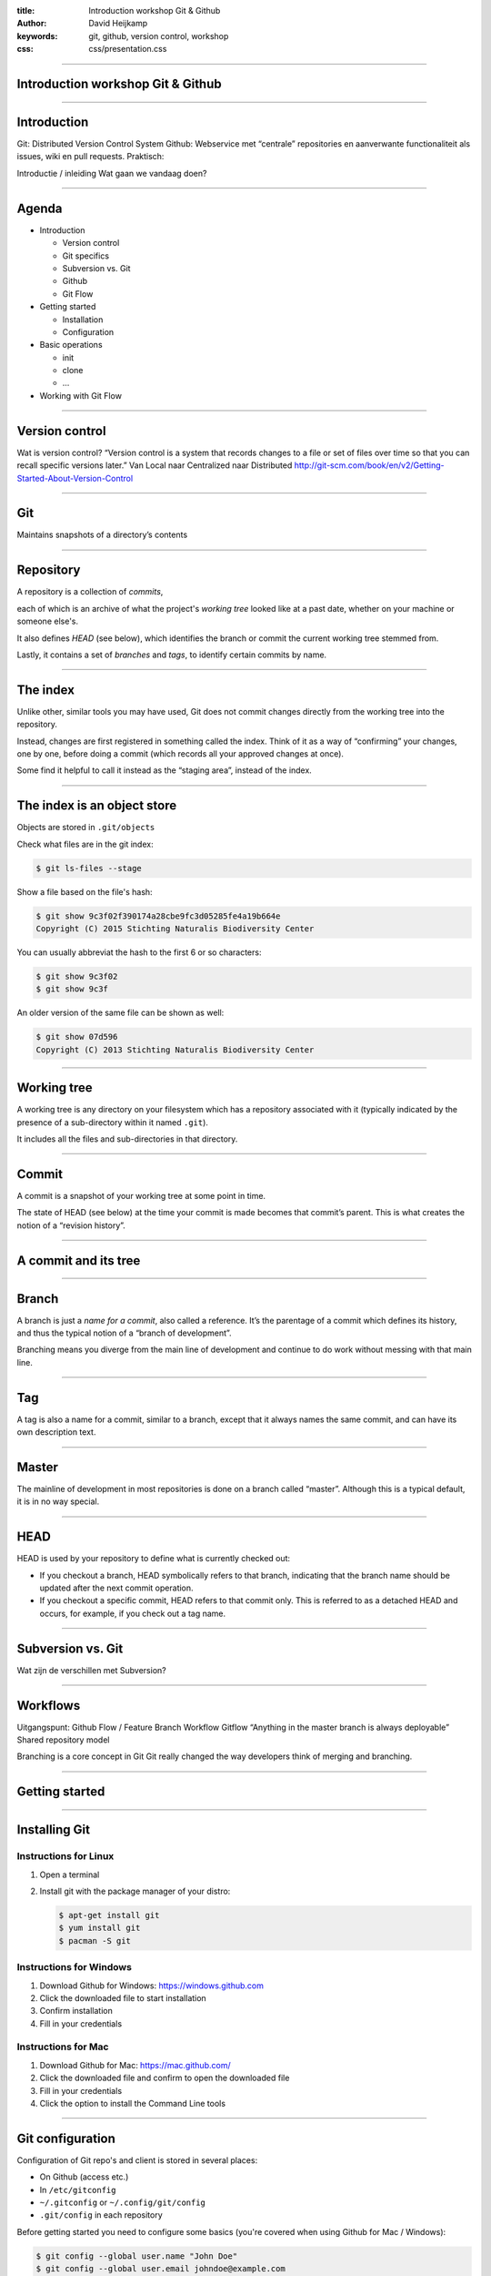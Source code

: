 :title: Introduction workshop Git & Github
:author: David Heijkamp
:keywords: git, github, version control, workshop
:css: css/presentation.css


----

Introduction workshop Git & Github
==================================

----

Introduction
============

Git: Distributed Version Control System
Github: Webservice met “centrale” repositories en aanverwante functionaliteit als issues, wiki en pull requests.
Praktisch:

Introductie / inleiding
Wat gaan we vandaag doen?

----

Agenda
======

* Introduction

  * Version control
  * Git specifics
  * Subversion vs. Git
  * Github
  * Git Flow

* Getting started

  * Installation
  * Configuration

* Basic operations

  * init
  * clone
  * ...

* Working with Git Flow

----

Version control
===============

Wat is version control?
“Version control is a system that records changes to a file or set of files over time so that you can recall specific versions later.”
Van Local naar Centralized naar Distributed
http://git-scm.com/book/en/v2/Getting-Started-About-Version-Control 

----

Git
===

Maintains snapshots of a directory’s contents

----

Repository
==========

A repository is a collection of *commits*,

each of which is an archive of what the project's *working tree* looked like at a past date, whether on your machine or someone else's.

It also defines *HEAD* (see below), which identifies the branch or commit the current working tree stemmed from. 

Lastly, it contains a set of *branches* and *tags*, to identify certain commits by name.


----

The index
=========

Unlike other, similar tools you may have used, Git does not commit changes directly from the working tree into the repository.

Instead, changes are first registered in something called the index. Think of it as a way of “confirming” your changes, one by one, before doing a commit (which records all your approved changes at once).

Some find it helpful to call it instead as the “staging area”, instead of the index.

----

The index is an object store
============================

Objects are stored in ``.git/objects``

Check what files are in the git index:

.. code:: sh

    $ git ls-files --stage

Show a file based on the file's hash:

.. code:: sh

    $ git show 9c3f02f390174a28cbe9fc3d05285fe4a19b664e
    Copyright (C) 2015 Stichting Naturalis Biodiversity Center

You can usually abbreviat the hash to the first 6 or so characters:

.. code:: sh

    $ git show 9c3f02
    $ git show 9c3f

An older version of the same file can be shown as well:

.. code:: sh

    $ git show 07d596
    Copyright (C) 2013 Stichting Naturalis Biodiversity Center

----

Working tree
============

A working tree is any directory on your filesystem which has a repository associated with it (typically indicated by the presence of a sub-directory within it named ``.git``).

It includes all the files and sub-directories in that directory.

----

Commit
======

A commit is a snapshot of your working tree at some point in time.

The state of HEAD (see below) at the time your commit is made becomes that commit’s parent. This is what creates the notion of a “revision history”.

----

A commit and its tree
=====================

.. image:: img/commit-and-tree.png
    :height: 400px

----

Branch
======

A branch is just a *name for a commit*, also called a reference. It’s the parentage of a commit which defines its history, and thus the typical notion of a “branch of development”.

Branching means you diverge from the main line of development and continue to do work without messing with that main line.

----

Tag
===

A tag is also a name for a commit, similar to a branch, except that it always names the same commit, and can have its own description text.

----

Master
======

The mainline of development in most repositories is done on a branch called “master”. Although this is a typical default, it is in no way special.

----

HEAD
====

HEAD is used by your repository to define what is currently checked out:

* If you checkout a branch, HEAD symbolically refers to that branch, indicating that the branch name should be updated after the next commit operation.

* If you checkout a specific commit, HEAD refers to that commit only. This is referred to as a detached HEAD and occurs, for example, if you check out a tag name.

----

Subversion vs. Git
==================

Wat zijn de verschillen met Subversion?

----

Workflows
=========

Uitgangspunt:
Github Flow / Feature Branch Workflow
Gitflow
“Anything in the master branch is always deployable”
Shared repository model

Branching is a core concept in Git
Git really changed the way developers think of merging and branching.

----

Getting started
===============

----

Installing Git
==============

Instructions for Linux
----------------------

#. Open a terminal
#. Install git with the package manager of your distro:

   .. code:: sh

       $ apt-get install git
       $ yum install git
       $ pacman -S git

Instructions for Windows
------------------------

#. Download Github for Windows: https://windows.github.com
#. Click the downloaded file to start installation
#. Confirm installation
#. Fill in your credentials

Instructions for Mac
--------------------

#. Download Github for Mac: https://mac.github.com/
#. Click the downloaded file and confirm to open the downloaded file
#. Fill in your credentials
#. Click the option to install the Command Line tools

----

Git configuration
=================

Configuration of Git repo's and client is stored in several places:

* On Github (access etc.)
* In ``/etc/gitconfig``
* ``~/.gitconfig`` or ``~/.config/git/config``
* ``.git/config`` in each repository

Before getting started you need to configure some basics (you're covered when using Github for Mac / Windows):

.. code:: sh

    $ git config --global user.name "John Doe"
    $ git config --global user.email johndoe@example.com

Check for more info:
http://git-scm.com/book/en/v2/Getting-Started-First-Time-Git-Setup

----

Basic operations
================

Throughout the workshop we'll use:

* The command line interface (CLI) for Git
* The webinterface for Github
* The Github for Mac / Windows application
* ``github.com/workshop-naturalis`` as Github organization

In practice your IDE of choice will probably support Git integration as well.

----

Initializing a repo
===================

Creating or initializing a repo can be done in multiple ways:

* Locally with your Git client:

    .. code:: sh

        $ mkdir example-repo
        $ cd example-repo
        $ git init

* On Github:

    .. image:: img/newrepo.png

* With Github for Mac / Windows:

  * Create repo by clicking on +
  * Choose 'Publish' to make the repo available on GitHub

----

Cloning
=======

Cloning (checking out) an existing repo on GitHub can be done in two ways:

* First, copy the URL of the repo:

    .. image:: img/clone.png

Next thing is to clone the repo using the copied URL:

* Locally with your Git client:

    .. code:: sh

        $ git clone https://github.com/workshop-naturalis/<naam>.git

* With Github for Mac / Windows:

  * Create repo by clicking on +
  * Choose 'Publish' to make the repo available on GitHub

----

Staging files
=============

Files in a working tree are not automatically part of the index. Stage them first:

.. code:: sh

    $ git add LICENSE


----

Commiting
=========

After adding or changing a file or multiple files you can commit your changes:

* Using the command line:

    .. code:: sh

        $ git commit sample.py -m 'Added a test script'

* Using Github for Windows:

    .. image:: img/commitgithubforwindows.png

----

Pulling and pushing
===================

.. code:: sh

    git pull

----

Branching
=========

.. code:: sh

    git checkout -b

----

Stashing
========

----

Pull requests
=============

https://help.github.com/articles/using-pull-requests 
http://git-scm.com/docs/git-request-pull 

----

Merging
=======

Git
Resolving conflicts
https://help.github.com/articles/resolving-a-merge-conflict-from-the-command-line/ 
Niet mogelijk in de webinterface
http://stackoverflow.com/questions/14503517/simulating-conflict-in-git 

----

Releases
========

https://help.github.com/articles/creating-releases/

Github biedt, op basis van Git tags, een high level manier om met releases te werken:
https://help.github.com/articles/about-releases/
https://help.github.com/articles/creating-releases/

Github raadt aan om semantic versioning te gebruiken: 

http://semver.org/

----

Documentation
=============

`Github Help`
`Pro Git <http://git-scm.com/book/>`_
`Git from the Bottom Up <http://ftp.newartisans.com/pub/git.from.bottom.up.pdf>`_
`Git cheat sheet <https://github.com/tiimgreen/github-cheat-sheet>`_

Smart commits
https://confluence.atlassian.com/display/Cloud/Processing+JIRA+issues+with+commit+messages 


Overig
Wanneer start je een branch?
Wanneer je een significante wijziging van je functionaliteit

Wat commit je in master?
Hoe zorg je dat mergen niet heel lastig wordt als je na een tijd een branch willen mergen met master?

Cursus
Wat is het verschil tussen Git en Subversion branches?
Merge practices in Git en Subversion?

Voor welke wijzigingen gebruik je een commit? Sla je elke wijziging op in een commit of verzamel je een aantal wijzigingen die je vervolgens commit?
Zie voor een aardige benadering:
http://sethrobertson.github.io/GitBestPractices/#sausage
http://sethrobertson.github.io/GitBestPractices/#commit
